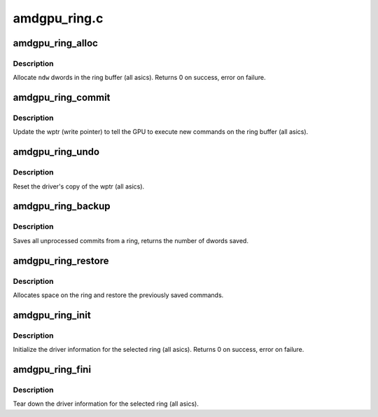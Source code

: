 .. -*- coding: utf-8; mode: rst -*-

=============
amdgpu_ring.c
=============


.. _`amdgpu_ring_alloc`:

amdgpu_ring_alloc
=================

.. c:function:: int amdgpu_ring_alloc (struct amdgpu_ring *ring, unsigned ndw)

    allocate space on the ring buffer

    :param struct amdgpu_ring \*ring:
        amdgpu_ring structure holding ring information

    :param unsigned ndw:
        number of dwords to allocate in the ring buffer



.. _`amdgpu_ring_alloc.description`:

Description
-----------

Allocate ``ndw`` dwords in the ring buffer (all asics).
Returns 0 on success, error on failure.



.. _`amdgpu_ring_commit`:

amdgpu_ring_commit
==================

.. c:function:: void amdgpu_ring_commit (struct amdgpu_ring *ring)

    tell the GPU to execute the new commands on the ring buffer

    :param struct amdgpu_ring \*ring:
        amdgpu_ring structure holding ring information



.. _`amdgpu_ring_commit.description`:

Description
-----------

Update the wptr (write pointer) to tell the GPU to
execute new commands on the ring buffer (all asics).



.. _`amdgpu_ring_undo`:

amdgpu_ring_undo
================

.. c:function:: void amdgpu_ring_undo (struct amdgpu_ring *ring)

    reset the wptr

    :param struct amdgpu_ring \*ring:
        amdgpu_ring structure holding ring information



.. _`amdgpu_ring_undo.description`:

Description
-----------

Reset the driver's copy of the wptr (all asics).



.. _`amdgpu_ring_backup`:

amdgpu_ring_backup
==================

.. c:function:: unsigned amdgpu_ring_backup (struct amdgpu_ring *ring, uint32_t **data)

    Back up the content of a ring

    :param struct amdgpu_ring \*ring:
        the ring we want to back up

    :param uint32_t \*\*data:

        *undescribed*



.. _`amdgpu_ring_backup.description`:

Description
-----------

Saves all unprocessed commits from a ring, returns the number of dwords saved.



.. _`amdgpu_ring_restore`:

amdgpu_ring_restore
===================

.. c:function:: int amdgpu_ring_restore (struct amdgpu_ring *ring, unsigned size, uint32_t *data)

    append saved commands to the ring again

    :param struct amdgpu_ring \*ring:
        ring to append commands to

    :param unsigned size:
        number of dwords we want to write

    :param uint32_t \*data:
        saved commands



.. _`amdgpu_ring_restore.description`:

Description
-----------

Allocates space on the ring and restore the previously saved commands.



.. _`amdgpu_ring_init`:

amdgpu_ring_init
================

.. c:function:: int amdgpu_ring_init (struct amdgpu_device *adev, struct amdgpu_ring *ring, unsigned ring_size, u32 nop, u32 align_mask, struct amdgpu_irq_src *irq_src, unsigned irq_type, enum amdgpu_ring_type ring_type)

    init driver ring struct.

    :param struct amdgpu_device \*adev:
        amdgpu_device pointer

    :param struct amdgpu_ring \*ring:
        amdgpu_ring structure holding ring information

    :param unsigned ring_size:
        size of the ring

    :param u32 nop:
        nop packet for this ring

    :param u32 align_mask:

        *undescribed*

    :param struct amdgpu_irq_src \*irq_src:

        *undescribed*

    :param unsigned irq_type:

        *undescribed*

    :param enum amdgpu_ring_type ring_type:

        *undescribed*



.. _`amdgpu_ring_init.description`:

Description
-----------

Initialize the driver information for the selected ring (all asics).
Returns 0 on success, error on failure.



.. _`amdgpu_ring_fini`:

amdgpu_ring_fini
================

.. c:function:: void amdgpu_ring_fini (struct amdgpu_ring *ring)

    tear down the driver ring struct.

    :param struct amdgpu_ring \*ring:
        amdgpu_ring structure holding ring information



.. _`amdgpu_ring_fini.description`:

Description
-----------

Tear down the driver information for the selected ring (all asics).

